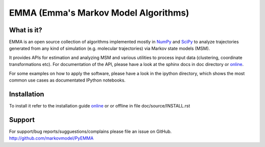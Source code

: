 =====================================
EMMA (Emma's Markov Model Algorithms)
=====================================

What is it?
-----------
EMMA is an open source collection of algorithms implemented mostly in
`NumPy <http://www.numpy.org/>`_ and `SciPy <http://www.scipy.org>`_ to analyze
trajectories generated from any kind of simulation (e.g. molecular
trajectories) via Markov state models (MSM).

It provides APIs for estimation and analyzing MSM and various utilities to
process input data (clustering, coordinate transformations etc). For
documentation of the API, please have a look at the sphinx docs in doc
directory or `online <http://pythonhosted.org/pyEMMA/api/index.html>`__.

For some examples on how to apply the software, please have a look in the
ipython directory, which shows the most common use cases as documentated
IPython notebooks.

Installation
------------
To install it refer to the installation guide
`online <http://pythonhosted.org/pyEMMA/INSTALL.html>`__ or or offline in file
doc/source/INSTALL.rst

Support
-------
For support/bug reports/sugguestions/complains please file an issue on GitHub.
http://github.com/markovmodel/PyEMMA

